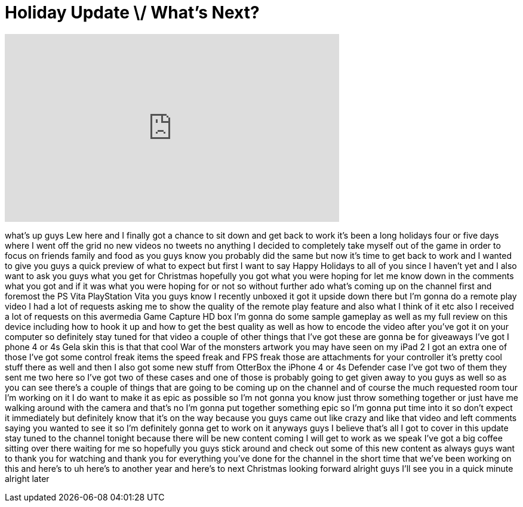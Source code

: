 = Holiday Update \/ What's Next?
:published_at: 2011-12-28
:hp-alt-title: Holiday Update \/ What's Next?
:hp-image: https://i.ytimg.com/vi/V3Zf_WPmkno/maxresdefault.jpg


++++
<iframe width="560" height="315" src="https://www.youtube.com/embed/V3Zf_WPmkno?rel=0" frameborder="0" allow="autoplay; encrypted-media" allowfullscreen></iframe>
++++

what's up guys Lew here and I finally
got a chance to sit down and get back to
work it's been a long holidays four or
five days where I went off the grid no
new videos no tweets no anything I
decided to completely take myself out of
the game in order to focus on friends
family and food as you guys know you
probably did the same but now it's time
to get back to work and I wanted to give
you guys a quick preview of what to
expect but first I want to say Happy
Holidays to all of you since I haven't
yet and I also want to ask you guys what
you get for Christmas hopefully you got
what you were hoping for let me know
down in the comments what you got and if
it was what you were hoping for or not
so without further ado what's coming up
on the channel first and foremost the PS
Vita PlayStation Vita you guys know I
recently unboxed it got it upside down
there but I'm gonna do a remote play
video I had a lot of requests asking me
to show the quality of the remote play
feature and also what I think of it etc
also I received a lot of requests on
this avermedia Game Capture HD box I'm
gonna do some sample gameplay as well as
my full review on this device including
how to hook it up and how to get the
best quality as well as how to encode
the video after you've got it on your
computer so definitely stay tuned for
that video a couple of other things that
I've got these are gonna be for
giveaways I've got I phone 4 or 4s Gela
skin this is that that cool War of the
monsters artwork you may have seen on my
iPad 2 I got an extra one of those I've
got some control freak items the speed
freak and FPS freak those are
attachments for your controller it's
pretty cool stuff there as well and then
I also got some new stuff from OtterBox
the iPhone 4 or 4s Defender case I've
got two of them they sent me two here so
I've got two of these cases and one of
those is probably going to get given
away to you guys as well so as you can
see there's a couple of things that are
going to be coming up on the channel and
of course the much requested room tour
I'm working on it I do want to make it
as epic as possible so I'm not gonna you
know just throw something together or
just have me walking around with the
camera and that's
no I'm gonna put together something epic
so I'm gonna put time into it so don't
expect it immediately but definitely
know that it's on the way because you
guys came out like crazy and like that
video and left comments saying you
wanted to see it so I'm definitely gonna
get to work on it anyways guys I believe
that's all I got to cover in this update
stay tuned to the channel tonight
because there will be new content coming
I will get to work as we speak I've got
a big coffee sitting over there waiting
for me so hopefully you guys stick
around and check out some of this new
content as always guys want to thank you
for watching and thank you for
everything you've done for the channel
in the short time that we've been
working on this and here's to uh here's
to another year and here's to next
Christmas looking forward alright guys
I'll see you in a quick minute alright
later